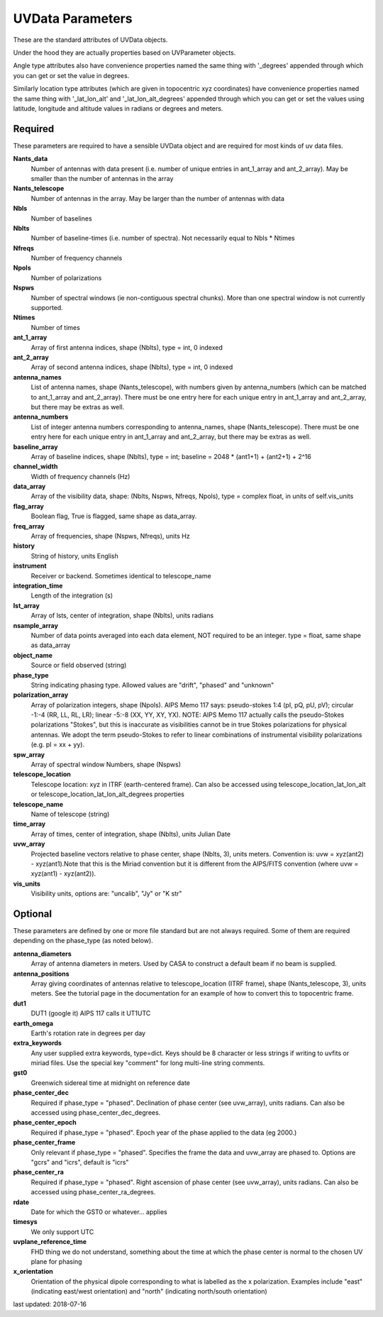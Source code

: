 UVData Parameters
==========================
These are the standard attributes of UVData objects.

Under the hood they are actually properties based on UVParameter objects.

Angle type attributes also have convenience properties named the same thing 
with '_degrees' appended through which you can get or set the value in degrees.

Similarly location type attributes (which are given in topocentric xyz coordinates) 
have convenience properties named the same thing with '_lat_lon_alt' and 
'_lat_lon_alt_degrees' appended through which you can get or set the values using 
latitude, longitude and altitude values in radians or degrees and meters.

Required
----------------
These parameters are required to have a sensible UVData object and 
are required for most kinds of uv data files.

**Nants_data**
     Number of antennas with data present (i.e. number of unique entries in ant_1_array and ant_2_array). May be smaller than the number of antennas in the array

**Nants_telescope**
     Number of antennas in the array. May be larger than the number of antennas with data

**Nbls**
     Number of baselines

**Nblts**
     Number of baseline-times (i.e. number of spectra). Not necessarily equal to Nbls * Ntimes

**Nfreqs**
     Number of frequency channels

**Npols**
     Number of polarizations

**Nspws**
     Number of spectral windows (ie non-contiguous spectral chunks). More than one spectral window is not currently supported.

**Ntimes**
     Number of times

**ant_1_array**
     Array of first antenna indices, shape (Nblts), type = int, 0 indexed

**ant_2_array**
     Array of second antenna indices, shape (Nblts), type = int, 0 indexed

**antenna_names**
     List of antenna names, shape (Nants_telescope), with numbers given by antenna_numbers (which can be matched to ant_1_array and ant_2_array). There must be one entry here for each unique entry in ant_1_array and ant_2_array, but there may be extras as well.

**antenna_numbers**
     List of integer antenna numbers corresponding to antenna_names, shape (Nants_telescope). There must be one entry here for each unique entry in ant_1_array and ant_2_array, but there may be extras as well.

**baseline_array**
     Array of baseline indices, shape (Nblts), type = int; baseline = 2048 * (ant1+1) + (ant2+1) + 2^16

**channel_width**
     Width of frequency channels (Hz)

**data_array**
     Array of the visibility data, shape: (Nblts, Nspws, Nfreqs, Npols), type = complex float, in units of self.vis_units

**flag_array**
     Boolean flag, True is flagged, same shape as data_array.

**freq_array**
     Array of frequencies, shape (Nspws, Nfreqs), units Hz

**history**
     String of history, units English

**instrument**
     Receiver or backend. Sometimes identical to telescope_name

**integration_time**
     Length of the integration (s)

**lst_array**
     Array of lsts, center of integration, shape (Nblts), units radians

**nsample_array**
     Number of data points averaged into each data element, NOT required to be an integer. type = float, same shape as data_array

**object_name**
     Source or field observed (string)

**phase_type**
     String indicating phasing type. Allowed values are "drift", "phased" and "unknown"

**polarization_array**
     Array of polarization integers, shape (Npols). AIPS Memo 117 says: pseudo-stokes 1:4 (pI, pQ, pU, pV);  circular -1:-4 (RR, LL, RL, LR); linear -5:-8 (XX, YY, XY, YX). NOTE: AIPS Memo 117 actually calls the pseudo-Stokes polarizations "Stokes", but this is inaccurate as visibilities cannot be in true Stokes polarizations for physical antennas. We adopt the term pseudo-Stokes to refer to linear combinations of instrumental visibility polarizations (e.g. pI = xx + yy).

**spw_array**
     Array of spectral window Numbers, shape (Nspws)

**telescope_location**
     Telescope location: xyz in ITRF (earth-centered frame). Can also be accessed using telescope_location_lat_lon_alt or telescope_location_lat_lon_alt_degrees properties

**telescope_name**
     Name of telescope (string)

**time_array**
     Array of times, center of integration, shape (Nblts), units Julian Date

**uvw_array**
     Projected baseline vectors relative to phase center, shape (Nblts, 3), units meters. Convention is: uvw = xyz(ant2) - xyz(ant1).Note that this is the Miriad convention but it is different from the AIPS/FITS convention (where uvw = xyz(ant1) - xyz(ant2)).

**vis_units**
     Visibility units, options are: "uncalib", "Jy" or "K str"

Optional
----------------
These parameters are defined by one or more file standard but are not always required.
Some of them are required depending on the phase_type (as noted below).

**antenna_diameters**
     Array of antenna diameters in meters. Used by CASA to construct a default beam if no beam is supplied.

**antenna_positions**
     Array giving coordinates of antennas relative to telescope_location (ITRF frame), shape (Nants_telescope, 3), units meters. See the tutorial page in the documentation for an example of how to convert this to topocentric frame.

**dut1**
     DUT1 (google it) AIPS 117 calls it UT1UTC

**earth_omega**
     Earth's rotation rate in degrees per day

**extra_keywords**
     Any user supplied extra keywords, type=dict. Keys should be 8 character or less strings if writing to uvfits or miriad files. Use the special key "comment" for long multi-line string comments.

**gst0**
     Greenwich sidereal time at midnight on reference date

**phase_center_dec**
     Required if phase_type = "phased". Declination of phase center (see uvw_array), units radians. Can also be accessed using phase_center_dec_degrees.

**phase_center_epoch**
     Required if phase_type = "phased". Epoch year of the phase applied to the data (eg 2000.)

**phase_center_frame**
     Only relevant if phase_type = "phased". Specifies the frame the data and uvw_array are phased to. Options are "gcrs" and "icrs", default is "icrs"

**phase_center_ra**
     Required if phase_type = "phased". Right ascension of phase center (see uvw_array), units radians. Can also be accessed using phase_center_ra_degrees.

**rdate**
     Date for which the GST0 or whatever... applies

**timesys**
     We only support UTC

**uvplane_reference_time**
     FHD thing we do not understand, something about the time at which the phase center is normal to the chosen UV plane for phasing

**x_orientation**
     Orientation of the physical dipole corresponding to what is labelled as the x polarization. Examples include "east" (indicating east/west orientation) and "north" (indicating north/south orientation)

last updated: 2018-07-16